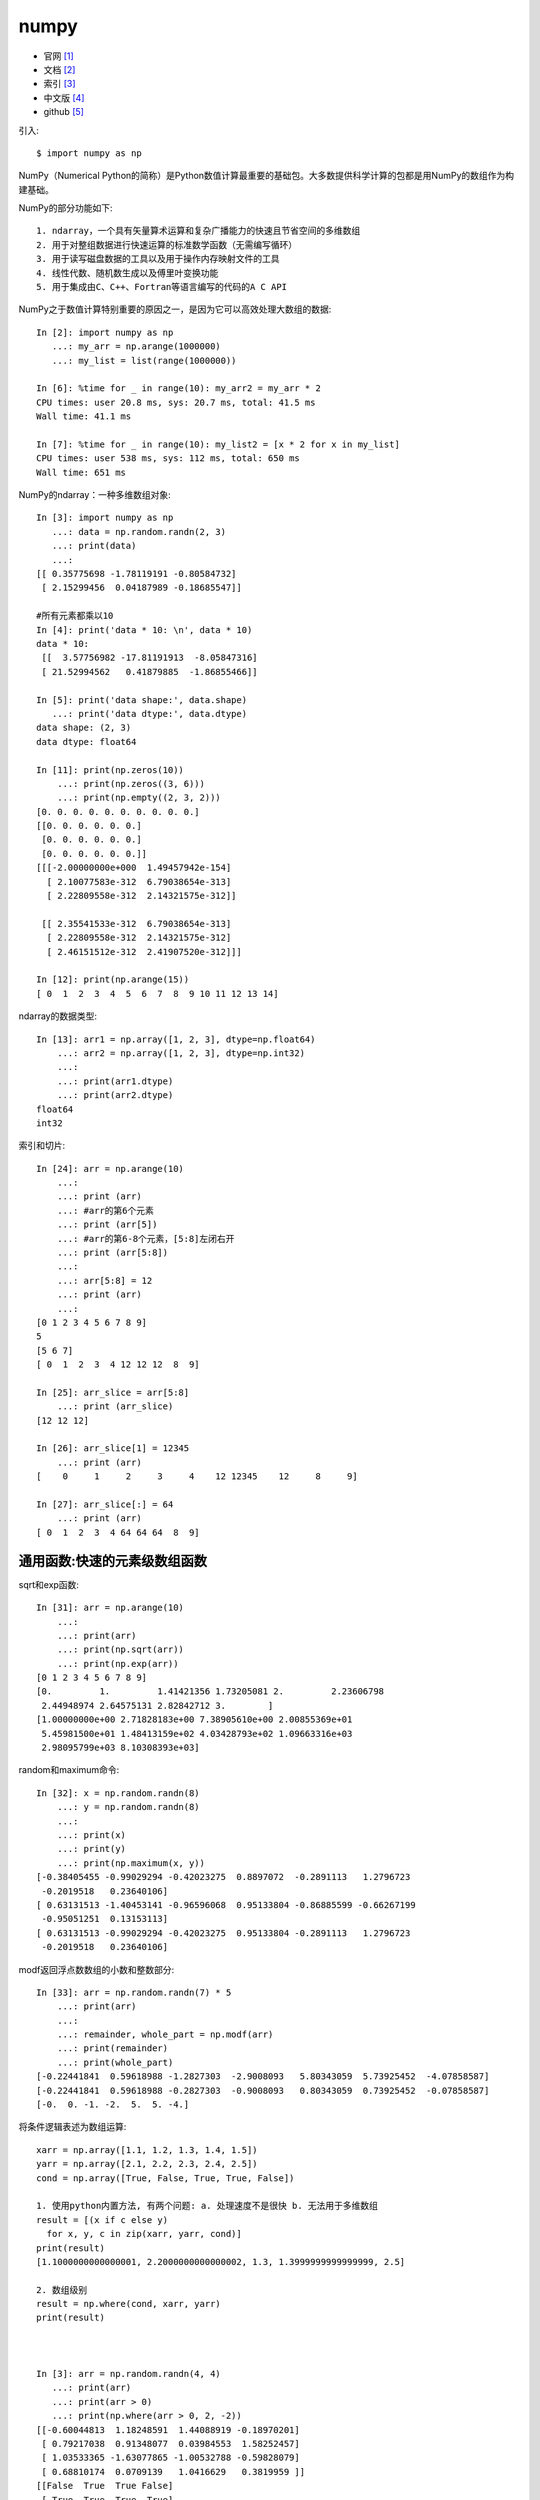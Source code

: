 .. _numpy:

numpy
#####

* 官网 [1]_
* 文档 [2]_
* 索引 [3]_
* 中文版 [4]_
* github [5]_


引入::

    $ import numpy as np

NumPy（Numerical Python的简称）是Python数值计算最重要的基础包。大多数提供科学计算的包都是用NumPy的数组作为构建基础。

NumPy的部分功能如下::

    1. ndarray，一个具有矢量算术运算和复杂广播能力的快速且节省空间的多维数组
    2. 用于对整组数据进行快速运算的标准数学函数（无需编写循环）
    3. 用于读写磁盘数据的工具以及用于操作内存映射文件的工具
    4. 线性代数、随机数生成以及傅里叶变换功能
    5. 用于集成由C、C++、Fortran等语言编写的代码的A C API

NumPy之于数值计算特别重要的原因之一，是因为它可以高效处理大数组的数据::

    In [2]: import numpy as np
       ...: my_arr = np.arange(1000000)
       ...: my_list = list(range(1000000))

    In [6]: %time for _ in range(10): my_arr2 = my_arr * 2
    CPU times: user 20.8 ms, sys: 20.7 ms, total: 41.5 ms
    Wall time: 41.1 ms

    In [7]: %time for _ in range(10): my_list2 = [x * 2 for x in my_list]
    CPU times: user 538 ms, sys: 112 ms, total: 650 ms
    Wall time: 651 ms


.. image:: /images/pythons/opensources/numpy_func.jpg


NumPy的ndarray：一种多维数组对象::

    In [3]: import numpy as np
       ...: data = np.random.randn(2, 3)
       ...: print(data)
       ...:
    [[ 0.35775698 -1.78119191 -0.80584732]
     [ 2.15299456  0.04187989 -0.18685547]]

    #所有元素都乘以10
    In [4]: print('data * 10: \n', data * 10)
    data * 10:
     [[  3.57756982 -17.81191913  -8.05847316]
     [ 21.52994562   0.41879885  -1.86855466]]

    In [5]: print('data shape:', data.shape)
       ...: print('data dtype:', data.dtype)
    data shape: (2, 3)
    data dtype: float64

    In [11]: print(np.zeros(10))
        ...: print(np.zeros((3, 6)))
        ...: print(np.empty((2, 3, 2)))
    [0. 0. 0. 0. 0. 0. 0. 0. 0. 0.]
    [[0. 0. 0. 0. 0. 0.]
     [0. 0. 0. 0. 0. 0.]
     [0. 0. 0. 0. 0. 0.]]
    [[[-2.00000000e+000  1.49457942e-154]
      [ 2.10077583e-312  6.79038654e-313]
      [ 2.22809558e-312  2.14321575e-312]]

     [[ 2.35541533e-312  6.79038654e-313]
      [ 2.22809558e-312  2.14321575e-312]
      [ 2.46151512e-312  2.41907520e-312]]]

    In [12]: print(np.arange(15))
    [ 0  1  2  3  4  5  6  7  8  9 10 11 12 13 14]

ndarray的数据类型::

    In [13]: arr1 = np.array([1, 2, 3], dtype=np.float64)
        ...: arr2 = np.array([1, 2, 3], dtype=np.int32)
        ...:
        ...: print(arr1.dtype)
        ...: print(arr2.dtype)
    float64
    int32

索引和切片::

    In [24]: arr = np.arange(10)
        ...:
        ...: print (arr)
        ...: #arr的第6个元素
        ...: print (arr[5])
        ...: #arr的第6-8个元素，[5:8]左闭右开
        ...: print (arr[5:8])
        ...:
        ...: arr[5:8] = 12
        ...: print (arr)
        ...:
    [0 1 2 3 4 5 6 7 8 9]
    5
    [5 6 7]
    [ 0  1  2  3  4 12 12 12  8  9]

    In [25]: arr_slice = arr[5:8]
        ...: print (arr_slice)
    [12 12 12]

    In [26]: arr_slice[1] = 12345
        ...: print (arr)
    [    0     1     2     3     4    12 12345    12     8     9]

    In [27]: arr_slice[:] = 64
        ...: print (arr)
    [ 0  1  2  3  4 64 64 64  8  9]

通用函数:快速的元素级数组函数
=============================


.. image:: /images/pythons/opensources/numpy_func1.jpg

.. image:: /images/pythons/opensources/numpy_func2.jpg

.. image:: /images/pythons/opensources/numpy_func3.jpg


sqrt和exp函数::

    In [31]: arr = np.arange(10)
        ...:
        ...: print(arr)
        ...: print(np.sqrt(arr))
        ...: print(np.exp(arr))
    [0 1 2 3 4 5 6 7 8 9]
    [0.         1.         1.41421356 1.73205081 2.         2.23606798
     2.44948974 2.64575131 2.82842712 3.        ]
    [1.00000000e+00 2.71828183e+00 7.38905610e+00 2.00855369e+01
     5.45981500e+01 1.48413159e+02 4.03428793e+02 1.09663316e+03
     2.98095799e+03 8.10308393e+03]

random和maximum命令::

    In [32]: x = np.random.randn(8)
        ...: y = np.random.randn(8)
        ...:
        ...: print(x)
        ...: print(y)
        ...: print(np.maximum(x, y))
    [-0.38405455 -0.99029294 -0.42023275  0.8897072  -0.2891113   1.2796723
     -0.2019518   0.23640106]
    [ 0.63131513 -1.40453141 -0.96596068  0.95133804 -0.86885599 -0.66267199
     -0.95051251  0.13153113]
    [ 0.63131513 -0.99029294 -0.42023275  0.95133804 -0.2891113   1.2796723
     -0.2019518   0.23640106]

modf返回浮点数数组的小数和整数部分::

    In [33]: arr = np.random.randn(7) * 5
        ...: print(arr)
        ...:
        ...: remainder, whole_part = np.modf(arr)
        ...: print(remainder)
        ...: print(whole_part)
    [-0.22441841  0.59618988 -1.2827303  -2.9008093   5.80343059  5.73925452  -4.07858587]
    [-0.22441841  0.59618988 -0.2827303  -0.9008093   0.80343059  0.73925452  -0.07858587]
    [-0.  0. -1. -2.  5.  5. -4.]

将条件逻辑表述为数组运算::

    xarr = np.array([1.1, 1.2, 1.3, 1.4, 1.5])
    yarr = np.array([2.1, 2.2, 2.3, 2.4, 2.5])
    cond = np.array([True, False, True, True, False])

    1. 使用python内置方法, 有两个问题: a. 处理速度不是很快 b. 无法用于多维数组
    result = [(x if c else y)
      for x, y, c in zip(xarr, yarr, cond)]
    print(result)
    [1.1000000000000001, 2.2000000000000002, 1.3, 1.3999999999999999, 2.5]

    2. 数组级别
    result = np.where(cond, xarr, yarr)
    print(result)



    In [3]: arr = np.random.randn(4, 4)
       ...: print(arr)
       ...: print(arr > 0)
       ...: print(np.where(arr > 0, 2, -2))
    [[-0.60044813  1.18248591  1.44088919 -0.18970201]
     [ 0.79217038  0.91348077  0.03984553  1.58252457]
     [ 1.03533365 -1.63077865 -1.00532788 -0.59828079]
     [ 0.68810174  0.0709139   1.0416629   0.3819959 ]]
    [[False  True  True False]
     [ True  True  True  True]
     [ True False False False]
     [ True  True  True  True]]
    [[-2  2  2 -2]
     [ 2  2  2  2]
     [ 2 -2 -2 -2]
     [ 2  2  2  2]]

    In [4]: print(np.where(arr > 0, 2, arr))
    [[-0.60044813  2.          2.         -0.18970201]
     [ 2.          2.          2.          2.        ]
     [ 2.         -1.63077865 -1.00532788 -0.59828079]
     [ 2.          2.          2.          2.        ]]

.. image:: /images/pythons/opensources/numpy_func4.png

数学和统计方法::

    arr = np.random.randn(5, 4)
    print(arr)
    print(arr.mean())
    print(np.mean(arr))
    print(arr.sum())

    print(arr.mean(axis=1))   // 计算行的平均值
    print(arr.sum(axis=0))    // 计算每列的和

    // 累加函数(cumsum)
    In [5]: arr = np.array([0, 1, 2, 3, 4, 5, 6, 7])
       ...: print(arr.cumsum())   // 累加
       ...: print(arr.cumprod())  // 累乘
    [ 0  1  3  6 10 15 21 28]
    [0 0 0 0 0 0 0 0]

    // 多维数组
    In [6]: arr = np.array([[0, 1, 2], [3, 4, 5], [6, 7, 8]])
       ...: print(arr)
       ...: print(arr.cumsum(axis=0))   // 列累加
       ...: print(arr.cumprod(axis=1))  // 行累乘
    [[0 1 2]
     [3 4 5]
     [6 7 8]]
    [[ 0  1  2]
     [ 3  5  7]
     [ 9 12 15]]
    [[  0   0   0]
     [  3  12  60]
     [  6  42 336]]

.. image:: /images/pythons/opensources/numpy_func5.png


排序算法的特征在于执行速度，最坏情况性能

+-----------------------+------+-------------+----------+--------+
| 种类                  | 速度 | 最坏情况    | 工作空间 | 稳定性 |
+=======================+======+=============+==========+========+
| 'quicksort'(快速排序) | 1    | O(n^2)      | 0        | 否     |
+-----------------------+------+-------------+----------+--------+
| 'mergesort'(归并排序) | 2    | O(n*log(n)) | ~n/2     | 是     |
+-----------------------+------+-------------+----------+--------+
| 'heapsort'(堆排序)    | 3    | O(n*log(n)) | 0        | 否ˇ    |
+-----------------------+------+-------------+----------+--------+

排序::

    // 实例1
    In [21]: a = np.array([[3,7],[9,1]])
        ...: print ('我们的数组是:', a)
        ...: print ('调用 sort() 函数：', np.sort(a))
        ...: print ('沿轴 0 排序：', np.sort(a, axis =  0))
        ...: # 在 sort 函数中排序字段
        ...: dt = np.dtype([('name',  'S10'),('age',  int)])
        ...: a = np.array([("raju",21),("anil",25),("ravi",  17),("amar",27)],dtype = dt)
        ...: print ('我们的数组是：', a)
        ...: print ('按 name 排序：', np.sort(a, order =  'name'))

    我们的数组是: [[3 7] [9 1]]
    调用 sort() 函数： [[3 7] [1 9]]
    沿轴 0 排序： [[3 1] [9 7]]
    我们的数组是： [(b'raju', 21) (b'anil', 25) (b'ravi', 17) (b'amar', 27)]
    按 name 排序： [(b'amar', 27) (b'anil', 25) (b'raju', 21) (b'ravi', 17)]

排序numpy.argsort()::

    In [24]: x = np.array([3,  1,  2])
        ...: print ('我们的数组是：', x)
        ...: y = np.argsort(x)
        ...: print ('对 x 调用 argsort() 函数：', y)
        ...: print ('以排序后的顺序重构原数组：', x[y])
        ...: print ('使用循环重构原数组：')
        ...: for i in y:
        ...:     print (x[i])
        ...:
    我们的数组是： [3 1 2]
    对 x 调用 argsort() 函数： [1 2 0]
    以排序后的顺序重构原数组： [1 2 3]
    使用循环重构原数组：
    1
    2
    3

排序numpy.lexsort()::

    使用键序列执行间接排序。 键可以看作是电子表格中的一列
    该函数返回一个索引数组，使用它可以获得排序数据
    注意，最后一个键恰好是 sort 的主键
    In [25]: nm =  ('raju','anil','ravi','amar')
        ...: dv =  ('f.y.',  's.y.',  's.y.',  'f.y.')
        ...: ind = np.lexsort((dv, nm))
        ...: print ('调用 lexsort() 函数：', ind)
        ...: print ('使用这个索引来获取排序后的数据：')
        ...: print ([nm[i]  +  ", "  + dv[i]  for i in ind])
    调用 lexsort() 函数： [3 1 0 2]
    使用这个索引来获取排序后的数据：
    ['amar, f.y.', 'anil, s.y.', 'raju, f.y.', 'ravi, s.y.']

唯一化以及其它的集合逻辑::

    // 找出数组中的唯一值并返回已排序的结果
    In [26]: names = np.array(['Bob', 'Joe', 'Will', 'Bob', 'Will', 'Joe', 'Joe'])
        ...: print(np.unique(names))
        ...: ints = np.array([3, 3, 3, 2, 2, 1, 1, 4, 4])
        ...: print(np.unique(ints))
        ...: print(sorted(set(names)))   // 等价的纯Python代码
    ['Bob' 'Joe' 'Will']
    [1 2 3 4]
    ['Bob' 'Joe' 'Will']


.. image:: /images/pythons/opensources/numpy_func6.jpg

用于数组的文件输入输出::

    In [30]: arr = np.arange(10)
        ...: np.save('some_array', arr)         // 保存数组到文件some_array.py
        ...: print(np.load('some_array.npy'))   // 加载文件
    [0 1 2 3 4 5 6 7 8 9]

    通过np.savez可以将多个数组保存到一个未压缩文件中
    In [31]: np.savez('array_archive.npz', a=arr, b=arr)
        ...:
        ...: arch = np.load('array_archive.npz')
        ...: print(arch['b'])
    [0 1 2 3 4 5 6 7 8 9]

    如果要将数据压缩，可以使用numpy.savez_compressed
    In [32]: np.savez_compressed('arrays_compressed.npz', a=arr, b=arr)

线性代数::

    In [33]: x = np.array([[1., 2., 3.], [4., 5., 6.]])
        ...: y = np.array([[6., 23.], [-1, 7], [8, 9]])
        ...:
        ...: print(x)
        ...: print(y)
        ...: print(x.dot(y))  // x.dot(y)等价于np.dot(x, y)：
        ...:
    [[1. 2. 3.] [4. 5. 6.]]
    [[ 6. 23.] [-1.  7.] [ 8.  9.]]
    [[ 28.  64.] [ 67. 181.]]

    In [34]: print (x @ np.ones(3))   // 中缀运算符
    [ 6. 15.]
    In [35]: print(np.dot(x, np.ones(3)))
    [ 6. 15.]

.. image:: /images/pythons/opensources/numpy_func7.jpg


.. image:: /images/pythons/opensources/numpy_func8.png



.. [1] https://numpy.org/
.. [2] https://numpy.org/doc/
.. [3] https://numpy.org/doc/1.18/genindex.html
.. [4] https://www.runoob.com/numpy/numpy-tutorial.html
.. [5] https://github.com/numpy/numpy